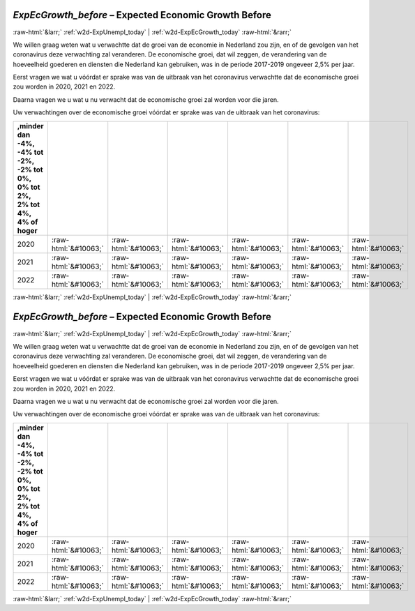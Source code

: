 .. _w2d-ExpEcGrowth_before:

 
 .. role:: raw-html(raw) 
        :format: html 

`ExpEcGrowth_before` – Expected Economic Growth Before
======================================================


:raw-html:`&larr;` :ref:`w2d-ExpUnempl_today` | :ref:`w2d-ExpEcGrowth_today` :raw-html:`&rarr;` 


We willen graag weten wat u verwachtte dat de groei van de economie in Nederland zou zijn, en of de gevolgen van het coronavirus deze verwachting zal veranderen. De economische groei, dat wil zeggen, de verandering van de hoeveelheid goederen en diensten die Nederland kan gebruiken, was in de periode 2017-2019 ongeveer 2,5% per jaar.

Eerst vragen we wat u vóórdat er sprake was van de uitbraak van het coronavirus verwachtte dat de economische groei zou worden in 2020, 2021 en 2022.

Daarna vragen we u wat u nu verwacht dat de economische groei zal worden voor die jaren.

Uw verwachtingen over de economische groei vóórdat er sprake was van de uitbraak van het coronavirus:

.. csv-table::
   :delim: |
   :header: ,minder dan -4%, -4% tot -2%, -2% tot 0%, 0% tot 2%,  2% tot 4%,  4% of hoger

           2020 | :raw-html:`&#10063;`|:raw-html:`&#10063;`|:raw-html:`&#10063;`|:raw-html:`&#10063;`|:raw-html:`&#10063;`|:raw-html:`&#10063;`
           2021 | :raw-html:`&#10063;`|:raw-html:`&#10063;`|:raw-html:`&#10063;`|:raw-html:`&#10063;`|:raw-html:`&#10063;`|:raw-html:`&#10063;`
           2022 | :raw-html:`&#10063;`|:raw-html:`&#10063;`|:raw-html:`&#10063;`|:raw-html:`&#10063;`|:raw-html:`&#10063;`|:raw-html:`&#10063;`

.. image:: ../_screenshots/w2-ExpEcGrowth_before.png


:raw-html:`&larr;` :ref:`w2d-ExpUnempl_today` | :ref:`w2d-ExpEcGrowth_today` :raw-html:`&rarr;` 

.. _w2d-ExpEcGrowth_before:

 
 .. role:: raw-html(raw) 
        :format: html 

`ExpEcGrowth_before` – Expected Economic Growth Before
======================================================


:raw-html:`&larr;` :ref:`w2d-ExpUnempl_today` | :ref:`w2d-ExpEcGrowth_today` :raw-html:`&rarr;` 


We willen graag weten wat u verwachtte dat de groei van de economie in Nederland zou zijn, en of de gevolgen van het coronavirus deze verwachting zal veranderen. De economische groei, dat wil zeggen, de verandering van de hoeveelheid goederen en diensten die Nederland kan gebruiken, was in de periode 2017-2019 ongeveer 2,5% per jaar.

Eerst vragen we wat u vóórdat er sprake was van de uitbraak van het coronavirus verwachtte dat de economische groei zou worden in 2020, 2021 en 2022.

Daarna vragen we u wat u nu verwacht dat de economische groei zal worden voor die jaren.

Uw verwachtingen over de economische groei vóórdat er sprake was van de uitbraak van het coronavirus:

.. csv-table::
   :delim: |
   :header: ,minder dan -4%, -4% tot -2%, -2% tot 0%, 0% tot 2%,  2% tot 4%,  4% of hoger

           2020 | :raw-html:`&#10063;`|:raw-html:`&#10063;`|:raw-html:`&#10063;`|:raw-html:`&#10063;`|:raw-html:`&#10063;`|:raw-html:`&#10063;`
           2021 | :raw-html:`&#10063;`|:raw-html:`&#10063;`|:raw-html:`&#10063;`|:raw-html:`&#10063;`|:raw-html:`&#10063;`|:raw-html:`&#10063;`
           2022 | :raw-html:`&#10063;`|:raw-html:`&#10063;`|:raw-html:`&#10063;`|:raw-html:`&#10063;`|:raw-html:`&#10063;`|:raw-html:`&#10063;`

.. image:: ../_screenshots/w2-ExpEcGrowth_before.png


:raw-html:`&larr;` :ref:`w2d-ExpUnempl_today` | :ref:`w2d-ExpEcGrowth_today` :raw-html:`&rarr;` 

